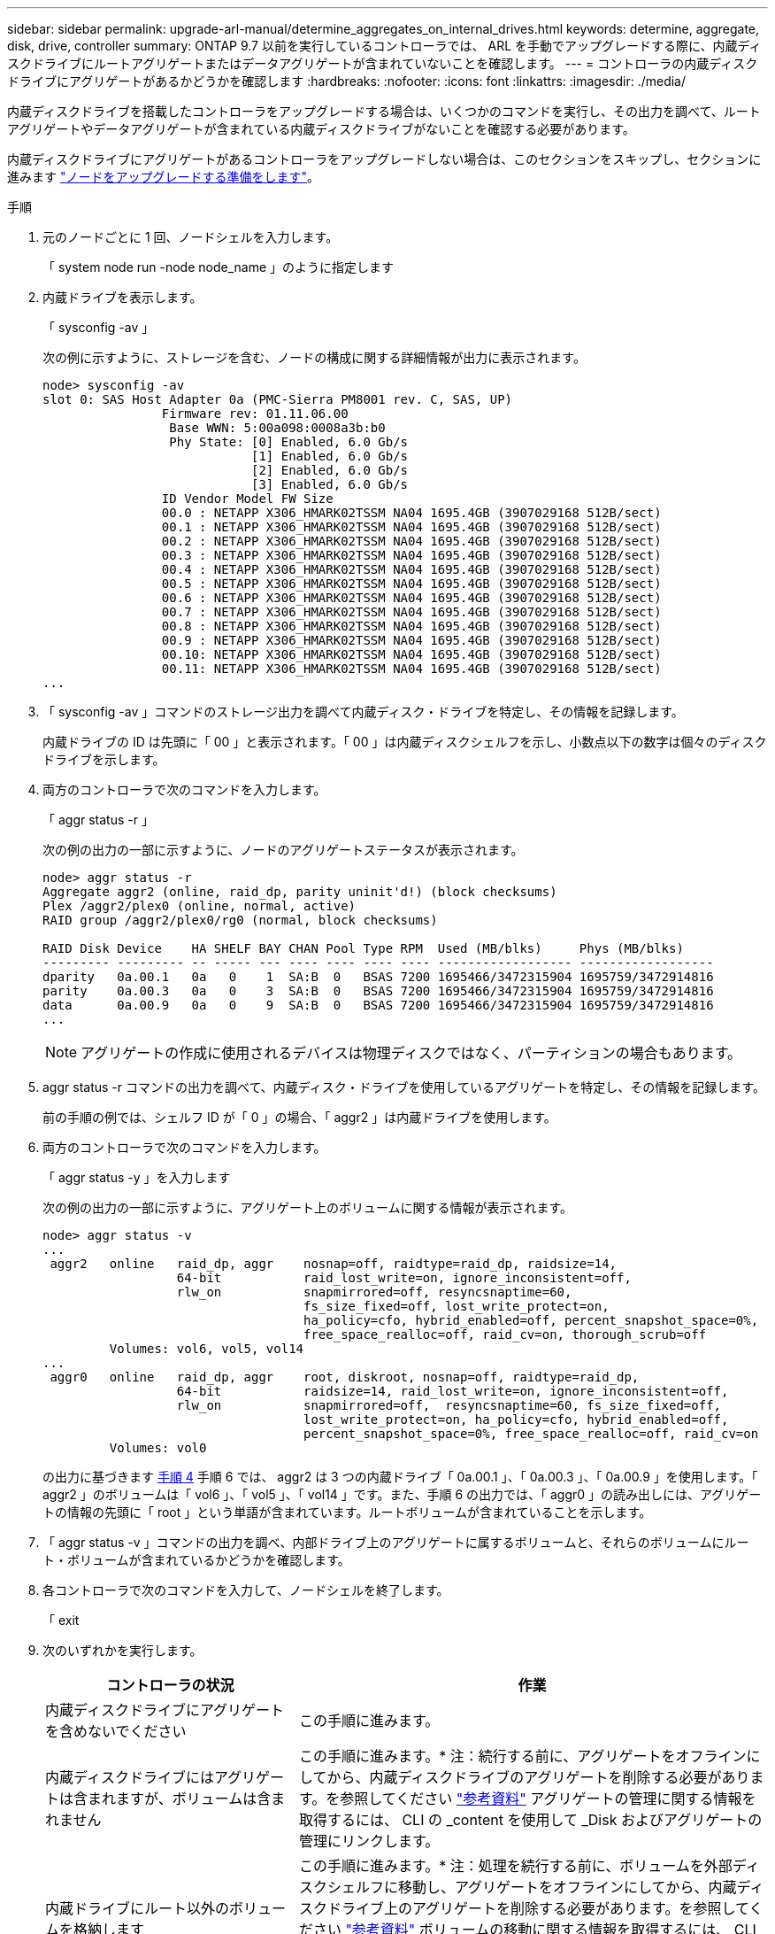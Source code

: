 ---
sidebar: sidebar 
permalink: upgrade-arl-manual/determine_aggregates_on_internal_drives.html 
keywords: determine, aggregate, disk, drive, controller 
summary: ONTAP 9.7 以前を実行しているコントローラでは、 ARL を手動でアップグレードする際に、内蔵ディスクドライブにルートアグリゲートまたはデータアグリゲートが含まれていないことを確認します。 
---
= コントローラの内蔵ディスクドライブにアグリゲートがあるかどうかを確認します
:hardbreaks:
:nofooter: 
:icons: font
:linkattrs: 
:imagesdir: ./media/


[role="lead"]
内蔵ディスクドライブを搭載したコントローラをアップグレードする場合は、いくつかのコマンドを実行し、その出力を調べて、ルートアグリゲートやデータアグリゲートが含まれている内蔵ディスクドライブがないことを確認する必要があります。

内蔵ディスクドライブにアグリゲートがあるコントローラをアップグレードしない場合は、このセクションをスキップし、セクションに進みます link:prepare_nodes_for_upgrade.html["ノードをアップグレードする準備をします"]。

.手順
. 元のノードごとに 1 回、ノードシェルを入力します。
+
「 system node run -node node_name 」のように指定します

. 内蔵ドライブを表示します。
+
「 sysconfig -av 」

+
次の例に示すように、ストレージを含む、ノードの構成に関する詳細情報が出力に表示されます。

+
....

node> sysconfig -av
slot 0: SAS Host Adapter 0a (PMC-Sierra PM8001 rev. C, SAS, UP)
                Firmware rev: 01.11.06.00
                 Base WWN: 5:00a098:0008a3b:b0
                 Phy State: [0] Enabled, 6.0 Gb/s
                            [1] Enabled, 6.0 Gb/s
                            [2] Enabled, 6.0 Gb/s
                            [3] Enabled, 6.0 Gb/s
                ID Vendor Model FW Size
                00.0 : NETAPP X306_HMARK02TSSM NA04 1695.4GB (3907029168 512B/sect)
                00.1 : NETAPP X306_HMARK02TSSM NA04 1695.4GB (3907029168 512B/sect)
                00.2 : NETAPP X306_HMARK02TSSM NA04 1695.4GB (3907029168 512B/sect)
                00.3 : NETAPP X306_HMARK02TSSM NA04 1695.4GB (3907029168 512B/sect)
                00.4 : NETAPP X306_HMARK02TSSM NA04 1695.4GB (3907029168 512B/sect)
                00.5 : NETAPP X306_HMARK02TSSM NA04 1695.4GB (3907029168 512B/sect)
                00.6 : NETAPP X306_HMARK02TSSM NA04 1695.4GB (3907029168 512B/sect)
                00.7 : NETAPP X306_HMARK02TSSM NA04 1695.4GB (3907029168 512B/sect)
                00.8 : NETAPP X306_HMARK02TSSM NA04 1695.4GB (3907029168 512B/sect)
                00.9 : NETAPP X306_HMARK02TSSM NA04 1695.4GB (3907029168 512B/sect)
                00.10: NETAPP X306_HMARK02TSSM NA04 1695.4GB (3907029168 512B/sect)
                00.11: NETAPP X306_HMARK02TSSM NA04 1695.4GB (3907029168 512B/sect)
...
....
. 「 sysconfig -av 」コマンドのストレージ出力を調べて内蔵ディスク・ドライブを特定し、その情報を記録します。
+
内蔵ドライブの ID は先頭に「 00 」と表示されます。「 00 」は内蔵ディスクシェルフを示し、小数点以下の数字は個々のディスクドライブを示します。

. [[man_aggr_step4]] 両方のコントローラで次のコマンドを入力します。
+
「 aggr status -r 」

+
次の例の出力の一部に示すように、ノードのアグリゲートステータスが表示されます。

+
[listing]
----
node> aggr status -r
Aggregate aggr2 (online, raid_dp, parity uninit'd!) (block checksums)
Plex /aggr2/plex0 (online, normal, active)
RAID group /aggr2/plex0/rg0 (normal, block checksums)

RAID Disk Device    HA SHELF BAY CHAN Pool Type RPM  Used (MB/blks)     Phys (MB/blks)
--------- --------- -- ----- --- ---- ---- ---- ---- ------------------ ------------------
dparity   0a.00.1   0a   0    1  SA:B  0   BSAS 7200 1695466/3472315904 1695759/3472914816
parity    0a.00.3   0a   0    3  SA:B  0   BSAS 7200 1695466/3472315904 1695759/3472914816
data      0a.00.9   0a   0    9  SA:B  0   BSAS 7200 1695466/3472315904 1695759/3472914816
...
----
+

NOTE: アグリゲートの作成に使用されるデバイスは物理ディスクではなく、パーティションの場合もあります。

. aggr status -r コマンドの出力を調べて、内蔵ディスク・ドライブを使用しているアグリゲートを特定し、その情報を記録します。
+
前の手順の例では、シェルフ ID が「 0 」の場合、「 aggr2 」は内蔵ドライブを使用します。

. 両方のコントローラで次のコマンドを入力します。
+
「 aggr status -y 」を入力します

+
次の例の出力の一部に示すように、アグリゲート上のボリュームに関する情報が表示されます。

+
....
node> aggr status -v
...
 aggr2   online   raid_dp, aggr    nosnap=off, raidtype=raid_dp, raidsize=14,
                  64-bit           raid_lost_write=on, ignore_inconsistent=off,
                  rlw_on           snapmirrored=off, resyncsnaptime=60,
                                   fs_size_fixed=off, lost_write_protect=on,
                                   ha_policy=cfo, hybrid_enabled=off, percent_snapshot_space=0%,
                                   free_space_realloc=off, raid_cv=on, thorough_scrub=off
         Volumes: vol6, vol5, vol14
...
 aggr0   online   raid_dp, aggr    root, diskroot, nosnap=off, raidtype=raid_dp,
                  64-bit           raidsize=14, raid_lost_write=on, ignore_inconsistent=off,
                  rlw_on           snapmirrored=off,  resyncsnaptime=60, fs_size_fixed=off,
                                   lost_write_protect=on, ha_policy=cfo, hybrid_enabled=off,
                                   percent_snapshot_space=0%, free_space_realloc=off, raid_cv=on
         Volumes: vol0
....
+
の出力に基づきます <<man_aggr_step4,手順 4>> 手順 6 では、 aggr2 は 3 つの内蔵ドライブ「 0a.00.1 」、「 0a.00.3 」、「 0a.00.9 」を使用します。「 aggr2 」のボリュームは「 vol6 」、「 vol5 」、「 vol14 」です。また、手順 6 の出力では、「 aggr0 」の読み出しには、アグリゲートの情報の先頭に「 root 」という単語が含まれています。ルートボリュームが含まれていることを示します。

. 「 aggr status -v 」コマンドの出力を調べ、内部ドライブ上のアグリゲートに属するボリュームと、それらのボリュームにルート・ボリュームが含まれているかどうかを確認します。
. 各コントローラで次のコマンドを入力して、ノードシェルを終了します。
+
「 exit

. 次のいずれかを実行します。
+
[cols="35,65"]
|===
| コントローラの状況 | 作業 


| 内蔵ディスクドライブにアグリゲートを含めないでください | この手順に進みます。 


| 内蔵ディスクドライブにはアグリゲートは含まれますが、ボリュームは含まれません | この手順に進みます。* 注：続行する前に、アグリゲートをオフラインにしてから、内蔵ディスクドライブのアグリゲートを削除する必要があります。を参照してください link:other_references.html["参考資料"] アグリゲートの管理に関する情報を取得するには、 CLI の _content を使用して _Disk およびアグリゲートの管理にリンクします。 


| 内蔵ドライブにルート以外のボリュームを格納します | この手順に進みます。* 注：処理を続行する前に、ボリュームを外部ディスクシェルフに移動し、アグリゲートをオフラインにしてから、内蔵ディスクドライブ上のアグリゲートを削除する必要があります。を参照してください link:other_references.html["参考資料"] ボリュームの移動に関する情報を取得するには、 CLI の _CONTENT を使用して、 _Disk およびアグリゲートの管理にリンクしてください。 


| 内部ドライブ上のルートボリュームが含まれます | この手順を続行しないでください。コントローラをアップグレードする方法について、を参照してください link:other_references.html["参考資料"] 手順を実行しているノードペアで、ボリュームを移動して Data ONTAP を実行しているコントローラハードウェアのアップグレードを実行し、 _NetApp Support Site_and へのリンク。 


| 内蔵ドライブにルート以外のボリュームを格納し、外付けストレージにボリュームを移動することはできません | この手順を続行しないでください。clustered Data ONTAP を実行しているノードのペアで手順 _ ボリュームを移動してコントローラハードウェアをアップグレードする方法を説明します。を参照してください link:other_references.html["参考資料"] からネットアップサポートサイトにリンクして、この手順にアクセスできます。 
|===

